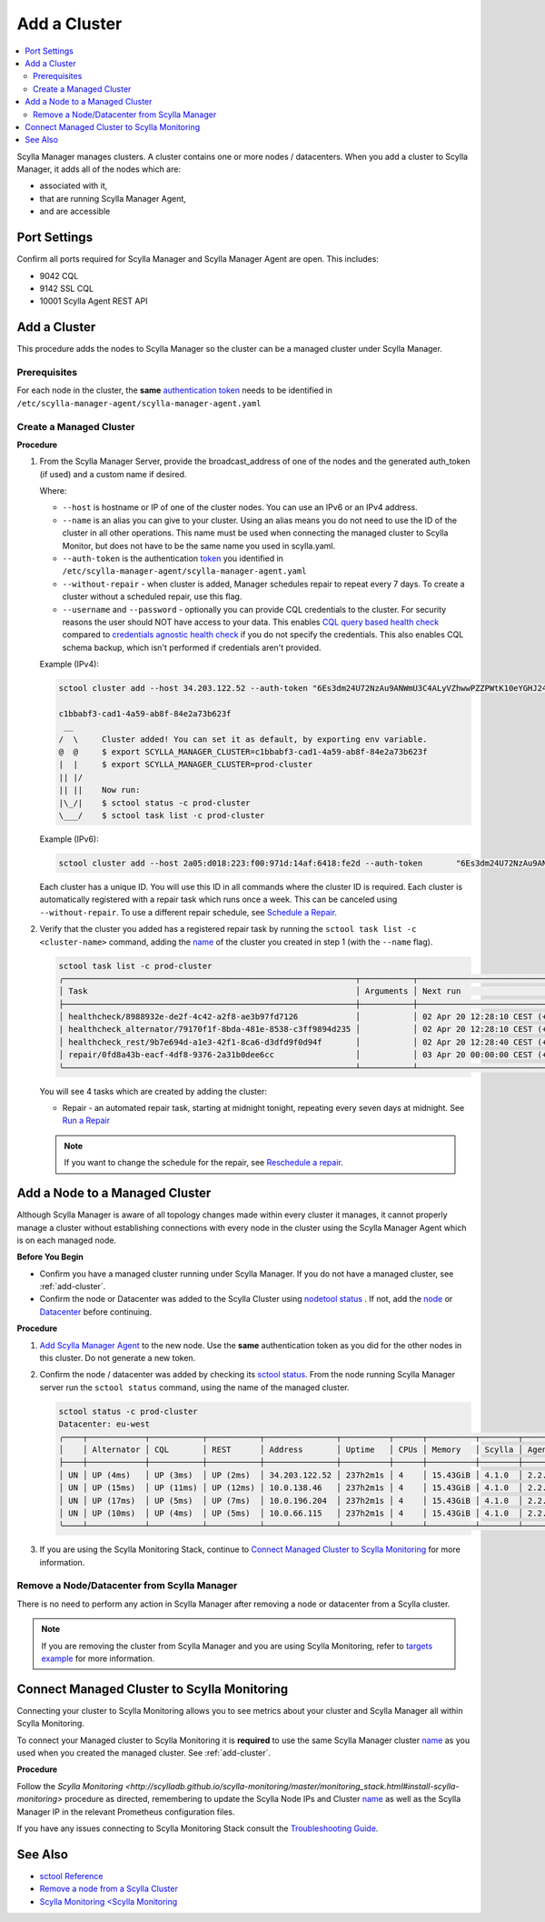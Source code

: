 =============
Add a Cluster
=============

.. contents::
   :depth: 2
   :local:

Scylla Manager manages clusters. A cluster contains one or more nodes / datacenters. When you add a cluster to Scylla Manager, it adds all of the nodes which are:

* associated with it, 
* that are running Scylla Manager Agent, 
* and are accessible   


Port Settings
=============

Confirm all ports required for Scylla Manager and Scylla Manager Agent are open. This includes:

* 9042 CQL
* 9142 SSL CQL
* 10001 Scylla Agent REST API

.. _add-cluster:

Add a Cluster
=============

This procedure adds the nodes to Scylla Manager so the cluster can be a managed cluster under Scylla Manager.

Prerequisites
-------------

For each node in the cluster, the **same** `authentication token <../install-agent/#generate-an-authentication-token>`_ needs to be identified in ``/etc/scylla-manager-agent/scylla-manager-agent.yaml``

Create a Managed Cluster
------------------------

.. _name:

**Procedure**

#. From the Scylla Manager Server, provide the broadcast_address of one of the nodes and the generated auth_token (if used) and a custom name if desired.

   Where:

   * ``--host`` is hostname or IP of one of the cluster nodes. You can use an IPv6 or an IPv4 address.
   * ``--name`` is an alias you can give to your cluster. Using an alias means you do not need to use the ID of the cluster in all other operations. This name must be used when connecting the managed cluster to Scylla Monitor, but does not have to be the same name you used in scylla.yaml.
   * ``--auth-token`` is the authentication `token <../scylla-manager-agent-installation/#generate-an-authentication-token>`_ you identified in ``/etc/scylla-manager-agent/scylla-manager-agent.yaml``
   * ``--without-repair`` - when cluster is added, Manager schedules repair to repeat every 7 days. To create a cluster without a scheduled repair, use this flag.
   * ``--username`` and ``--password`` - optionally you can provide CQL credentials to the cluster.
     For security reasons the user should NOT have access to your data.
     This enables `CQL query based health check <../cluster-health-check/#cql-query-health-check>`_ compared to `credentials agnostic health check <../cluster-health-check/#credentials-agnostic-health-check>`_ if you do not specify the credentials.
     This also enables CQL schema backup, which isn't performed if credentials aren't provided.

   Example (IPv4):

   .. code-block:: none

      sctool cluster add --host 34.203.122.52 --auth-token "6Es3dm24U72NzAu9ANWmU3C4ALyVZhwwPZZPWtK10eYGHJ24wMoh9SQxRZEluWMc0qDrsWCCshvfhk9uewOimQS2x5yNTYUEoIkO1VpSmTFu5fsFyoDgEkmNrCJpXtfM" --name prod-cluster

      c1bbabf3-cad1-4a59-ab8f-84e2a73b623f
       __  
      /  \     Cluster added! You can set it as default, by exporting env variable.
      @  @     $ export SCYLLA_MANAGER_CLUSTER=c1bbabf3-cad1-4a59-ab8f-84e2a73b623f
      |  |     $ export SCYLLA_MANAGER_CLUSTER=prod-cluster
      || |/    
      || ||    Now run:
      |\_/|    $ sctool status -c prod-cluster
      \___/    $ sctool task list -c prod-cluster


   Example (IPv6):

   .. code-block:: none

         sctool cluster add --host 2a05:d018:223:f00:971d:14af:6418:fe2d --auth-token       "6Es3dm24U72NzAu9ANWmU3C4ALyVZhwwPZZPWtK10eYGHJ24wMoh9SQxRZEluWMc0qDrsWCCshvfhk9uewOimQS2x5yNTYUEoIkO1VpSmTFu5fsFyoDgEkmNrCJpXtfM" --name prod-cluster

   Each cluster has a unique ID.
   You will use this ID in all commands where the cluster ID is required.
   Each cluster is automatically registered with a repair task which runs once a week.
   This can be canceled using ``--without-repair``.
   To use a different repair schedule, see `Schedule a Repair <../repair-a-cluster/#schedule-a-repair>`_.

#. Verify that the cluster you added has a registered repair task by running the ``sctool task list -c <cluster-name>`` command, adding the name_  of the cluster you created in step 1 (with the ``--name`` flag).

   .. code-block:: none

      sctool task list -c prod-cluster
      ╭─────────────────────────────────────────────────────────────┬───────────┬────────────────────────────────┬────────╮
      │ Task                                                        │ Arguments │ Next run                       │ Status │
      ├─────────────────────────────────────────────────────────────┼───────────┼────────────────────────────────┼────────┤
      │ healthcheck/8988932e-de2f-4c42-a2f8-ae3b97fd7126            │           │ 02 Apr 20 12:28:10 CEST (+15s) │ NEW    │
      | healthcheck_alternator/79170f1f-8bda-481e-8538-c3ff9894d235 │           │ 02 Apr 20 12:28:10 CEST (+15s) │ NEW    │
      │ healthcheck_rest/9b7e694d-a1e3-42f1-8ca6-d3dfd9f0d94f       │           │ 02 Apr 20 12:28:40 CEST (+1h)  │ NEW    │
      │ repair/0fd8a43b-eacf-4df8-9376-2a31b0dee6cc                 │           │ 03 Apr 20 00:00:00 CEST (+7d)  │ NEW    │
      ╰─────────────────────────────────────────────────────────────┴───────────┴────────────────────────────────┴────────╯

   You will see 4 tasks which are created by adding the cluster:

   .. include:: _common/health-check-tasks.rst

   * Repair - an automated repair task, starting at midnight tonight, repeating every seven days at midnight. See `Run a Repair <../repair-a-cluster/>`_

   .. note:: If you want to change the schedule for the repair, see `Reschedule a repair <../repair-a cluster/#reschedule-a-repair>`_.

Add a Node to a Managed Cluster
===============================

Although Scylla Manager is aware of all topology changes made within every cluster it manages, it cannot properly manage a cluster without establishing connections with every node in the cluster using the Scylla Manager Agent which is on each managed node.

**Before You Begin**

* Confirm you have a managed cluster running under Scylla Manager. If you do not have a managed cluster, see :ref:`add-cluster`.
* Confirm the node or Datacenter was added to the Scylla Cluster using `nodetool status <https://docs.scylladb.com/operating-scylla/nodetool-commands/status/>`_ .
  If not, add the `node <https://docs.scylladb.com/operating-scylla/procedures/cluster-management/add_node_to_cluster/#procedure>`_
  or `Datacenter <https://docs.scylladb.com/operating-scylla/procedures/cluster-management/add_dc_to_existing_dc/#procedure>`_ before continuing.

**Procedure**

#. `Add Scylla Manager Agent <../install-agent>`_ to the new node. Use the **same** authentication token as you did for the other nodes in this cluster. Do not generate a new token. 

#. Confirm the node / datacenter was added by checking its `sctool status <../sctool/status>`_. From the node running Scylla Manager server run the ``sctool status`` command, using the name of the managed cluster.
 
   .. code-block:: none
   
      sctool status -c prod-cluster
      Datacenter: eu-west
      ╭────┬────────────┬───────────┬───────────┬───────────────┬──────────┬──────┬──────────┬────────┬──────────┬──────────────────────────────────────╮
      │    │ Alternator │ CQL       │ REST      │ Address       │ Uptime   │ CPUs │ Memory   │ Scylla │ Agent    │ Host ID                              │
      ├────┼────────────┼───────────┼───────────┼───────────────┼──────────┼──────┼──────────┼────────┼──────────┼──────────────────────────────────────┤
      │ UN │ UP (4ms)   │ UP (3ms)  │ UP (2ms)  │ 34.203.122.52 │ 237h2m1s │ 4    │ 15.43GiB │ 4.1.0  │ 2.2.0    │ 8bfd18f1-ac3b-4694-bcba-30bc272554df │
      │ UN │ UP (15ms)  │ UP (11ms) │ UP (12ms) │ 10.0.138.46   │ 237h2m1s │ 4    │ 15.43GiB │ 4.1.0  │ 2.2.0    │ 238acd01-813c-4c55-bd65-5219bb19bc20 │
      │ UN │ UP (17ms)  │ UP (5ms)  │ UP (7ms)  │ 10.0.196.204  │ 237h2m1s │ 4    │ 15.43GiB │ 4.1.0  │ 2.2.0    │ bde4581a-b25e-49fc-8cd9-1651d7683f80 │
      │ UN │ UP (10ms)  │ UP (4ms)  │ UP (5ms)  │ 10.0.66.115   │ 237h2m1s │ 4    │ 15.43GiB │ 4.1.0  │ 2.2.0    │ 918a52aa-cc42-43a4-a499-f7b1ccb53b18 │
      ╰────┴────────────┴───────────┴───────────┴───────────────┴──────────┴──────┴──────────┴────────┴──────────┴──────────────────────────────────────╯


#. If you are using the Scylla Monitoring Stack, continue to `Connect Managed Cluster to Scylla Monitoring`_ for more information. 

Remove a Node/Datacenter from Scylla Manager
--------------------------------------------

There is no need to perform any action in Scylla Manager after removing a node or datacenter from a Scylla cluster. 

.. note:: If you are removing the cluster from Scylla Manager and you are using Scylla Monitoring, refer to `targets example <http://scylladb.github.io/scylla-monitoring/master/monitoring_stack.html#configure-scylla-nodes-from-files>`_ for more information.

Connect Managed Cluster to Scylla Monitoring
============================================

Connecting your cluster to Scylla Monitoring allows you to see metrics about your cluster and Scylla Manager all within Scylla Monitoring.

To connect your Managed cluster to Scylla Monitoring it is **required** to use the same Scylla Manager cluster name_ as you used when you created the managed cluster. See :ref:`add-cluster`.

**Procedure**

Follow the `Scylla Monitoring <http://scylladb.github.io/scylla-monitoring/master/monitoring_stack.html#install-scylla-monitoring>` procedure as directed, remembering to update the Scylla Node IPs and  Cluster name_  as well as the Scylla Manager IP in the relevant Prometheus configuration files.

If you have any issues connecting to Scylla Monitoring Stack consult the `Troubleshooting Guide <https://docs.scylladb.com/troubleshooting/manager_monitoring_integration/>`_.


See Also
========

* `sctool Reference <../sctool>`_
* `Remove a node from a Scylla Cluster <https://docs.scylladb.com/operating-scylla/procedures/cluster-management/remove_node>`_
* `Scylla Monitoring <Scylla Monitoring <http://scylladb.github.io/scylla-monitoring>`_

